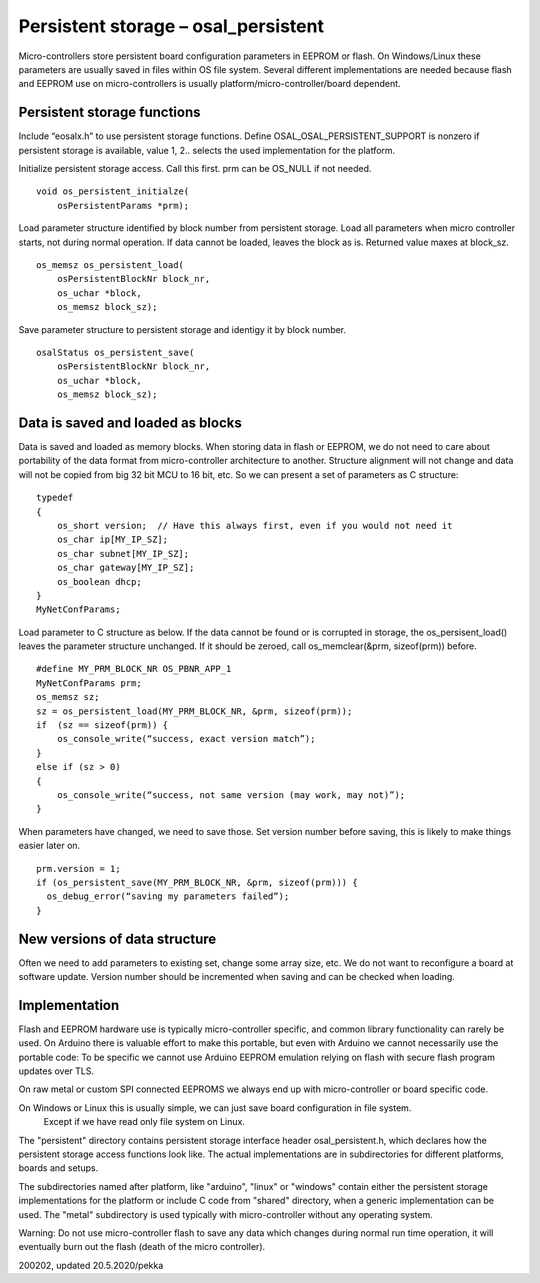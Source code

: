﻿Persistent storage – osal_persistent
=======================================
Micro-controllers store persistent board configuration parameters in EEPROM or flash. On Windows/Linux  these parameters are usually saved in files within OS file system. Several different implementations are needed because flash and EEPROM use on micro-controllers is usually platform/micro-controller/board dependent.
 
Persistent storage functions
*******************************
Include “eosalx.h” to use persistent storage functions. Define OSAL_OSAL_PERSISTENT_SUPPORT is nonzero if persistent storage is available, value 1, 2.. selects the used implementation for the platform.

Initialize persistent storage access. Call this first. prm can be OS_NULL if not needed.

::

    void os_persistent_initialze(
        osPersistentParams *prm);

Load parameter structure identified by block number from persistent storage. Load all parameters when micro controller starts, not during normal operation. If data cannot be loaded, leaves the block as is. Returned value maxes at block_sz.

::

    os_memsz os_persistent_load(
        osPersistentBlockNr block_nr,
        os_uchar *block,
        os_memsz block_sz);

Save parameter structure to persistent storage and identigy it by block number.

::

    osalStatus os_persistent_save(
        osPersistentBlockNr block_nr,
        os_uchar *block,
        os_memsz block_sz);

Data is saved and loaded as blocks
***********************************
Data is saved and loaded as memory blocks. When storing data in flash or EEPROM, we do not
need to care about portability of the data format from micro-controller architecture to another.
Structure alignment will not change and data will not be copied from big 32 bit MCU to 
16 bit, etc. So we can present a set of parameters as C structure:

::

    typedef 
    {
        os_short version;  // Have this always first, even if you would not need it
        os_char ip[MY_IP_SZ];
        os_char subnet[MY_IP_SZ];
        os_char gateway[MY_IP_SZ];
        os_boolean dhcp;
    }
    MyNetConfParams;

Load parameter to C structure as below. If the data cannot be found or is corrupted in storage, 
the os_persisent_load() leaves the parameter structure unchanged. If it should be zeroed, 
call os_memclear(&prm, sizeof(prm)) before. 

::

    #define MY_PRM_BLOCK_NR OS_PBNR_APP_1
    MyNetConfParams prm;
    os_memsz sz;
    sz = os_persistent_load(MY_PRM_BLOCK_NR, &prm, sizeof(prm));
    if  (sz == sizeof(prm)) {
        os_console_write(“success, exact version match”);
    }
    else if (sz > 0)
    {
        os_console_write(“success, not same version (may work, may not)”);
    }

When parameters have changed, we need to save those. Set version number before saving,
this is likely to make things easier later on.

::

    prm.version = 1;
    if (os_persistent_save(MY_PRM_BLOCK_NR, &prm, sizeof(prm))) {
      os_debug_error(“saving my parameters failed”);
    }

New versions of data structure
*************************************
Often we need to add parameters to existing set, change some array size, etc. We do not want to
reconfigure a board at software update.  Version number should be incremented when saving and
can be checked when loading. 

Implementation
*****************
Flash and EEPROM hardware use is typically micro-controller specific, and common library
functionality can rarely be used. On Arduino there is valuable effort to make this portable,
but even with Arduino we cannot necessarily use the portable code: To be specific we cannot use
Arduino EEPROM emulation relying on flash with secure flash program updates over TLS. 

On raw metal or custom SPI connected EEPROMS we always end up with micro-controller or board specific code.

On Windows or Linux this is usually simple, we can just save board configuration in file system.
 Except if we have read only file system on Linux. 

The "persistent" directory contains persistent storage interface header osal_persistent.h, which declares
how the persistent storage access functions look like. The actual implementations are in subdirectories
for different platforms, boards and setups.

The subdirectories named after platform, like "arduino", "linux" or "windows" contain either the persistent
storage implementations for the platform or include C code from "shared" directory, when a generic
implementation can be used. The "metal" subdirectory is used typically with micro-controller without
any operating system.

Warning: Do not use micro-controller flash to save any data which changes during normal run time operation, 
it will eventually burn out the flash (death of the micro controller).

200202, updated 20.5.2020/pekka
